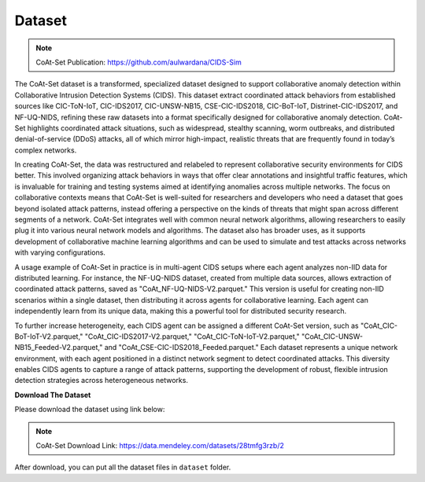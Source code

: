 .. _dataset:

Dataset
===========

.. note::

    CoAt-Set Publication: https://github.com/aulwardana/CIDS-Sim

The CoAt-Set dataset is a transformed, specialized dataset designed to support collaborative anomaly detection within Collaborative Intrusion Detection Systems (CIDS). This dataset extract coordinated attack behaviors from established sources like CIC-ToN-IoT, CIC-IDS2017, CIC-UNSW-NB15, CSE-CIC-IDS2018, CIC-BoT-IoT, Distrinet-CIC-IDS2017, and NF-UQ-NIDS, refining these raw datasets into a format specifically designed for collaborative anomaly detection. CoAt-Set highlights coordinated attack situations, such as widespread, stealthy scanning, worm outbreaks, and distributed denial-of-service (DDoS) attacks, all of which mirror high-impact, realistic threats that are frequently found in today’s complex networks.

In creating CoAt-Set, the data was restructured and relabeled to represent collaborative security environments for CIDS better. This involved organizing attack behaviors in ways that offer clear annotations and insightful traffic features, which is invaluable for training and testing systems aimed at identifying anomalies across multiple networks. The focus on collaborative contexts means that CoAt-Set is well-suited for researchers and developers who need a dataset that goes beyond isolated attack patterns, instead offering a perspective on the kinds of threats that might span across different segments of a network. CoAt-Set integrates well with common neural network algorithms, allowing researchers to easily plug it into various neural network models and algorithms. The dataset also has broader uses, as it supports development of collaborative machine learning algorithms and can be used to simulate and test attacks across networks with varying configurations. 

A usage example of CoAt-Set in practice is in multi-agent CIDS setups where each agent analyzes non-IID data for distributed learning. For instance, the NF-UQ-NIDS dataset, created from multiple data sources, allows extraction of coordinated attack patterns, saved as "CoAt_NF-UQ-NIDS-V2.parquet." This version is useful for creating non-IID scenarios within a single dataset, then distributing it across agents for collaborative learning. Each agent can independently learn from its unique data, making this a powerful tool for distributed security research.

To further increase heterogeneity, each CIDS agent can be assigned a different CoAt-Set version, such as "CoAt_CIC-BoT-IoT-V2.parquet," "CoAt_CIC-IDS2017-V2.parquet," "CoAt_CIC-ToN-IoT-V2.parquet," "CoAt_CIC-UNSW-NB15_Feeded-V2.parquet," and "CoAt_CSE-CIC-IDS2018_Feeded.parquet." Each dataset represents a unique network environment, with each agent positioned in a distinct network segment to detect coordinated attacks. This diversity enables CIDS agents to capture a range of attack patterns, supporting the development of robust, flexible intrusion detection strategies across heterogeneous networks.

**Download The Dataset**

Please download the dataset using link below: 

.. note::

    CoAt-Set Download Link: https://data.mendeley.com/datasets/28tmfg3rzb/2

After download, you can put all the dataset files in ``dataset`` folder.